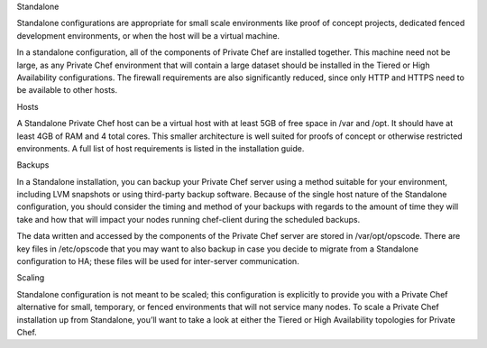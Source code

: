 .. The contents of this file may be included in multiple topics.
.. This file should not be changed in a way that hinders its ability to appear in multiple documentation sets.

Standalone

Standalone configurations are appropriate for small scale environments like proof of concept projects, dedicated fenced development environments, or when the host will be a virtual machine.

In a standalone configuration, all of the components of Private Chef are installed together. This machine need not be large, as any Private Chef environment that will contain a large dataset should be installed in the Tiered or High Availability configurations. The firewall requirements are also significantly reduced, since only HTTP and HTTPS need to be available to other hosts.

Hosts

A Standalone Private Chef host can be a virtual host with at least 5GB of free space in /var and /opt. It should have at least 4GB of RAM and 4 total cores. This smaller architecture is well suited for proofs of concept or otherwise restricted environments. A full list of host requirements is listed in the installation guide.

Backups

In a Standalone installation, you can backup your Private Chef server using a method suitable for your environment, including LVM snapshots or using third-party backup software. Because of the single host nature of the Standalone configuration, you should consider the timing and method of your backups with regards to the amount of time they will take and how that will impact your nodes running chef-client during the scheduled backups.

The data written and accessed by the components of the Private Chef server are stored in /var/opt/opscode. There are key files in /etc/opscode that you may want to also backup in case you decide to migrate from a Standalone configuration to HA; these files will be used for inter-server communication.

Scaling

Standalone configuration is not meant to be scaled; this configuration is explicitly to provide you with a Private Chef alternative for small, temporary, or fenced environments that will not service many nodes. To scale a Private Chef installation up from Standalone, you’ll want to take a look at either the Tiered or High Availability topologies for Private Chef.


